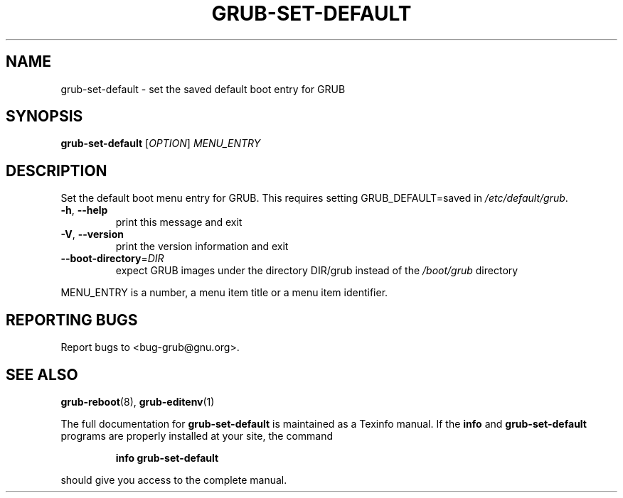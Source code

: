 .\" DO NOT MODIFY THIS FILE!  It was generated by help2man 1.47.7.
.TH GRUB-SET-DEFAULT "8" "November 2018" "grub-set-default (GRUB) 2.02" "System Administration Utilities"
.SH NAME
grub-set-default \- set the saved default boot entry for GRUB
.SH SYNOPSIS
.B grub-set-default
[\fI\,OPTION\/\fR] \fI\,MENU_ENTRY\/\fR
.SH DESCRIPTION
Set the default boot menu entry for GRUB.
This requires setting GRUB_DEFAULT=saved in \fI\,/etc/default/grub\/\fP.
.TP
\fB\-h\fR, \fB\-\-help\fR
print this message and exit
.TP
\fB\-V\fR, \fB\-\-version\fR
print the version information and exit
.TP
\fB\-\-boot\-directory\fR=\fI\,DIR\/\fR
expect GRUB images under the directory DIR/grub
instead of the \fI\,/boot/grub\/\fP directory
.PP
MENU_ENTRY is a number, a menu item title or a menu item identifier.
.SH "REPORTING BUGS"
Report bugs to <bug\-grub@gnu.org>.
.SH "SEE ALSO"
.BR grub-reboot (8),
.BR grub-editenv (1)
.PP
The full documentation for
.B grub-set-default
is maintained as a Texinfo manual.  If the
.B info
and
.B grub-set-default
programs are properly installed at your site, the command
.IP
.B info grub-set-default
.PP
should give you access to the complete manual.
